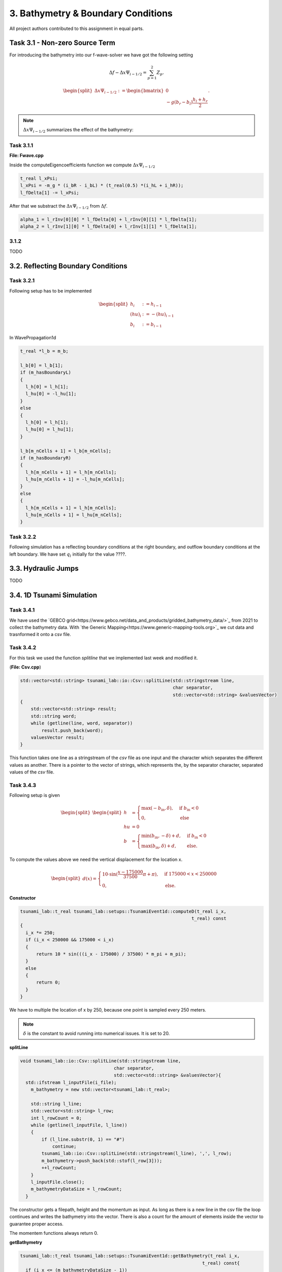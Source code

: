 3. Bathymetry & Boundary Conditions
**************************************

All project authors contributed to this assignment in equal parts.

Task 3.1 - Non-zero Source Term
==================================

For introducing the bathymetry into our f-wave-solver we have got the following setting

.. math:: 
  \Delta f - \Delta x \Psi_{i-1/2} =  \sum_{p=1}^2 Z_p.

.. math:: 
  \begin{split}\Delta x \Psi_{i-1/2} := \begin{bmatrix}
                                0 \\
                                -g (b_r - b_l) \frac{h_l+h_r}{2}
                              \end{bmatrix}.\end{split}

.. Note::
  :math:`\Delta x \Psi_{i-1/2}` summarizes the effect of the bathymetry:

Task 3.1.1
----------------

**File: Fwave.cpp**

Inside the computeEigencoefficients function we compute :math:`\Delta x \Psi_{i-1/2}`

.. code::

  t_real l_xPsi;
  l_xPsi = -m_g * (i_bR - i_bL) * (t_real(0.5) *(i_hL + i_hR));
  l_fDelta[1] -= l_xPsi;

After that we substract the :math:`\Delta x \Psi_{i-1/2}` from :math:`\Delta f`.

.. code:: 

    alpha_1 = l_rInv[0][0] * l_fDelta[0] + l_rInv[0][1] * l_fDelta[1];
    alpha_2 = l_rInv[1][0] * l_fDelta[0] + l_rInv[1][1] * l_fDelta[1];


3.1.2
-----------
TODO


3.2. Reflecting Boundary Conditions
======================================



Task 3.2.1 
--------------------------


Following setup has to be implemented 

.. math::
    \begin{split}h_{i} &:= h_{i-1} \\
    (hu)_{i} &:= -(hu)_{i-1} \\
    b_{i} &:= b_{i-1}\end{split}

In WavePropagation1d

.. code:: cpp

  t_real *l_b = m_b;

  l_b[0] = l_b[1];
  if (m_hasBoundaryL)
  {
    l_h[0] = l_h[1];
    l_hu[0] = -l_hu[1];
  }
  else
  {
    l_h[0] = l_h[1];
    l_hu[0] = l_hu[1];
  }

  l_b[m_nCells + 1] = l_b[m_nCells];
  if (m_hasBoundaryR)
  {
    l_h[m_nCells + 1] = l_h[m_nCells];
    l_hu[m_nCells + 1] = -l_hu[m_nCells];
  }
  else
  {
    l_h[m_nCells + 1] = l_h[m_nCells];
    l_hu[m_nCells + 1] = l_hu[m_nCells];
  }

Task 3.2.2
--------------------------

Following simulation has a reflecting boundary conditions at the right boundary, and outflow boundary conditions at the left boundary.
We have set :math:`q_l` initially for the value ????.


3.3. Hydraulic Jumps
============================
TODO

3.4. 1D Tsunami Simulation
================================

Task 3.4.1
--------------------------
We have used the `GEBCO grid<https://www.gebco.net/data_and_products/gridded_bathymetry_data/>`_ from 2021 to collect the bathymetry data.
With `the Generic Mapping<https://www.generic-mapping-tools.org>`_ we cut data and trasnformed it onto a csv file. 

Task 3.4.2
--------------------------
For this task we used the function *splitline* that we implemented last week and modified it.

(**File: Csv.cpp**)

.. code:: cpp

    std::vector<std::string> tsunami_lab::io::Csv::splitLine(std::stringstream line, 
                                                             char separator,
                                                             std::vector<std::string> &valuesVector)
    {
        std::vector<std::string> result;
        std::string word;
        while (getline(line, word, separator))
            result.push_back(word);
        valuesVector result;
    }

This function takes one line as a stringstream of the `csv` file as one input 
and the character which separates the different values as another.
There is a pointer to the vector of strings, which represents the, by the separator character, separated values of the `csv` file.


Task 3.4.3
--------------------------

Following setup is given 

.. math::
  \begin{split}\begin{split}
    h  &= \begin{cases}
            \max( -b_\text{in}, \delta), &\text{if } b_\text{in} < 0 \\
            0, &\text{else}
          \end{cases}\\
    hu &= 0\\
    b  &= \begin{cases}
            \min(b_\text{in}, -\delta) + d, & \text{ if } b_\text{in} < 0\\
            \max(b_\text{in}, \delta) + d, & \text{ else}.
          \end{cases}
    \end{split}\end{split}

To compute the values above we need the vertical displacement for the location x.


.. math:: 
  \begin{split}d(x) = \begin{cases}
       10\cdot\sin(\frac{x-175000}{37500} \pi + \pi), & \text{ if } 175000 < x < 250000 \\
       0, &\text{else}.
  \end{cases}\end{split}

**Constructor**

.. code::

    tsunami_lab::t_real tsunami_lab::setups::TsunamiEvent1d::computeD(t_real i_x,
                                                                    t_real) const
    {
      i_x *= 250;
      if (i_x < 250000 && 175000 < i_x)
      {
          return 10 * sin(((i_x - 175000) / 37500) * m_pi + m_pi);
      }
      else
      {
          return 0;
      }
    }
  
We have to multiple the location of x by 250, because one point is sampled every 250 meters.

.. note:: :math:`\delta` is the constant to avoid running into numerical issues. It is set to 20.

**splitLine**

.. code:: cpp

  void tsunami_lab::io::Csv::splitLine(std::stringstream line,
                                     char separator,
                                     std::vector<std::string> &valuesVector){
    std::ifstream l_inputFile(i_file);
      m_bathymetry = new std::vector<tsunami_lab::t_real>;

      std::string l_line;
      std::vector<std::string> l_row;
      int l_rowCount = 0;
      while (getline(l_inputFile, l_line))
      {
          if (l_line.substr(0, 1) == "#")
              continue;
          tsunami_lab::io::Csv::splitLine(std::stringstream(l_line), ',', l_row);
          m_bathymetry->push_back(std::stof(l_row[3]));
          ++l_rowCount;
      }
      l_inputFile.close();
      m_bathymetryDataSize = l_rowCount;
    }

The constructor gets a filepath, height and the momentum as input.
As long as there is a new line in the csv file the loop continues and writes the bathymetry into the vector.
There is also a count for the amount of elements inside the vector to guarantee proper access.
  
The momentem functions always return 0.

**getBathymetry**

.. code:: cpp
  
    tsunami_lab::t_real tsunami_lab::setups::TsunamiEvent1d::getBathymetry(t_real i_x,
                                                                        t_real) const{
      if (i_x <= (m_bathymetryDataSize - 1))
        {
            t_real l_currBath = m_bathymetry->at(int(i_x));
            if (l_currBath < 0)
            {
                if (l_currBath < -m_delta)
                {
                    return l_currBath + computeD(i_x, 0);
                }
                else
                {
                    return -m_delta + computeD(i_x, 0);
                }
            }
            else
            {
                if (l_currBath > m_delta)
                {
                    return l_currBath + computeD(i_x, 0);
                }
                else
                {
                    return m_delta + computeD(i_x, 0);
                }
            }
        }
        else
        {
            return 0;
        }
      }

For the bathymetry we first check if there is a legal access for the vector. After that, we check the min and max cases for either
:math:`b_{in}` < 0 or the else case. In both sceanrios we have to add the vertical displacement.

**getHeight**

.. code:: cpp

  tsunami_lab::t_real tsunami_lab::setups::TsunamiEvent1d::getHeight(t_real i_x,
                                                                   t_real) const
  {
    if (i_x <= (m_bathymetryDataSize - 1) && m_bathymetry->at(int(i_x)) < 0)
    {
        if (-(m_bathymetry->at(int(i_x))) < m_delta)
        {
            return m_delta;
        }
        else
        {
            return -(m_bathymetry->at(int(i_x)));
        }
    }
    else
    {
        return 0;
    }
  }

Similar to getBathymetry we check for the access also for the case whether :math:`b_{in}` < 0 or not.
Depending on that, we return the maximum of either :math:`-b_{in}` and :math:`\delta` or 0.

Task 3.4.4
--------------------------

*Visualisation*

.. raw:: html

    <video width="100%" height="auto" controls>
      <source src="" type="video/mp4">
    </video> 

    TODO Video!!!!!!!

As we can see, the wave propagates over time.